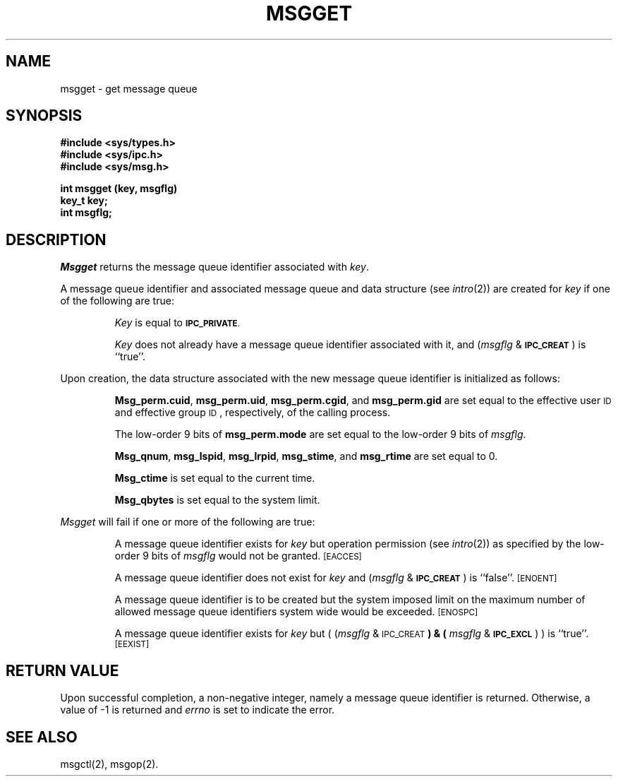 .TH MSGGET 2
.SH NAME
msgget \- get message queue
.SH SYNOPSIS
.B #include <sys/types.h>
.br
.B #include <sys/ipc.h>
.br
.B #include <sys/msg.h>
.PP
.nf
.B "int msgget (key, msgflg)"
.B key_t key;
.B int msgflg;
.fi
.SH DESCRIPTION
.I Msgget
returns the message queue identifier associated with
.IR key .
.PP
A message queue identifier and associated message queue and data structure
(see
.IR intro (2))
are created for
.I key
if one of the following are true:
.IP
.I Key
is equal to
.SM
.BR IPC_PRIVATE .
.IP
.I Key
does not already have a message queue identifier associated with it, and
.RI ( msgflg " & "
.SM
.BR IPC_CREAT\*S )
is ``true''.
.PP
Upon creation, the data structure associated with the new message queue
identifier is initialized as follows:
.IP
.BR Msg_perm.cuid ", " msg_perm.uid ,
.BR msg_perm.cgid ", and " msg_perm.gid
are set equal to the effective user
.SM ID
and effective group
.SM ID\*S,
respectively, of the calling process.
.IP
The low-order 9 bits of
.B msg_perm.mode
are set equal to the low-order 9 bits of
.IR msgflg .
.IP
.BR Msg_qnum ", " msg_lspid ", " msg_lrpid ,
.BR msg_stime ", and " msg_rtime "
are set equal to 0.
.IP
.B Msg_ctime
is set equal to the current time.
.IP
.B Msg_qbytes
is set equal to the system limit.
.PP
.I Msgget
will fail if one or more of the following are true:
.IP
A message queue identifier exists for
.I key
but operation permission (see
.IR intro (2))
as specified by the low-order 9 bits of
.I msgflg
would not be granted. 
.SM
\%[EACCES]
.IP
A message queue identifier does not exist for
.I key
and
.RI ( msgflg " &"
.SM
.BR IPC_CREAT\*S )
is ``false''.
.SM
\%[ENOENT]
.IP
A message queue identifier is to be created but
the system imposed limit on the maximum number of
allowed message queue identifiers system wide
would be exceeded.
.SM
\%[ENOSPC]
.IP
A message queue identifier exists for
.I key
but
.RI "( (" msgflg " & "
.SM
.RB IPC_CREAT\*S ") & ("
.IR msgflg " & "
.SM
.BR IPC_EXCL\*S ") )"
is ``true''.
.SM
\%[EEXIST]
.SH "RETURN VALUE"
Upon successful completion,
a non-negative integer,
namely a message queue identifier is returned.
Otherwise, a value of \-1 is returned and
.I errno\^
is set to indicate the error.
.SH SEE ALSO
msgctl(2), msgop(2).
.\"	@(#)msgget.2	5.2 of 5/18/82
